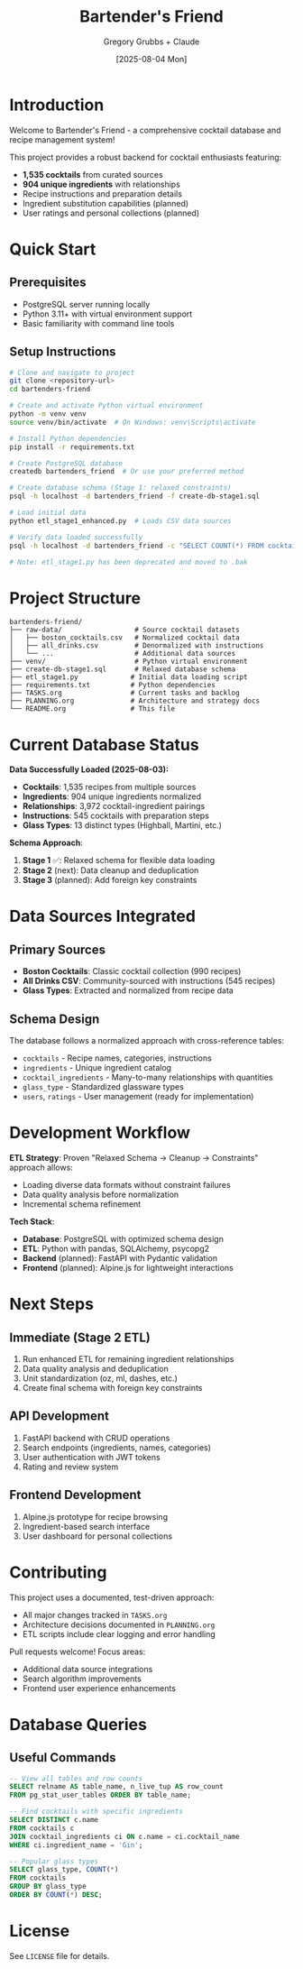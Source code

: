 #+TITLE: Bartender's Friend
#+AUTHOR: Gregory Grubbs + Claude
#+DATE: [2025-08-04 Mon]

* Introduction

Welcome to Bartender's Friend - a comprehensive cocktail database and recipe management system!

This project provides a robust backend for cocktail enthusiasts featuring:
- *1,535 cocktails* from curated sources
- *904 unique ingredients* with relationships
- Recipe instructions and preparation details
- Ingredient substitution capabilities (planned)
- User ratings and personal collections (planned)

* Quick Start

** Prerequisites
- PostgreSQL server running locally
- Python 3.11+ with virtual environment support
- Basic familiarity with command line tools

** Setup Instructions

#+BEGIN_SRC bash
# Clone and navigate to project
git clone <repository-url>
cd bartenders-friend

# Create and activate Python virtual environment
python -m venv venv
source venv/bin/activate  # On Windows: venv\Scripts\activate

# Install Python dependencies
pip install -r requirements.txt

# Create PostgreSQL database
createdb bartenders_friend  # Or use your preferred method

# Create database schema (Stage 1: relaxed constraints)
psql -h localhost -d bartenders_friend -f create-db-stage1.sql

# Load initial data
python etl_stage1_enhanced.py  # Loads CSV data sources

# Verify data loaded successfully
psql -h localhost -d bartenders_friend -c "SELECT COUNT(*) FROM cocktails;"

# Note: etl_stage1.py has been deprecated and moved to .bak
#+END_SRC

* Project Structure

#+BEGIN_EXAMPLE
bartenders-friend/
├── raw-data/                  # Source cocktail datasets
│   ├── boston_cocktails.csv   # Normalized cocktail data
│   ├── all_drinks.csv         # Denormalized with instructions
│   └── ...                    # Additional data sources
├── venv/                      # Python virtual environment
├── create-db-stage1.sql       # Relaxed database schema
├── etl_stage1.py             # Initial data loading script
├── requirements.txt          # Python dependencies
├── TASKS.org                 # Current tasks and backlog
├── PLANNING.org              # Architecture and strategy docs
└── README.org                # This file
#+END_EXAMPLE

* Current Database Status

*Data Successfully Loaded (2025-08-03):*
- *Cocktails*: 1,535 recipes from multiple sources
- *Ingredients*: 904 unique ingredients normalized
- *Relationships*: 3,972 cocktail-ingredient pairings
- *Instructions*: 545 cocktails with preparation steps
- *Glass Types*: 13 distinct types (Highball, Martini, etc.)

*Schema Approach*:
1. *Stage 1* ✅: Relaxed schema for flexible data loading
2. *Stage 2* (next): Data cleanup and deduplication
3. *Stage 3* (planned): Add foreign key constraints

* Data Sources Integrated

** Primary Sources
- *Boston Cocktails*: Classic cocktail collection (990 recipes)
- *All Drinks CSV*: Community-sourced with instructions (545 recipes)
- *Glass Types*: Extracted and normalized from recipe data

** Schema Design
The database follows a normalized approach with cross-reference tables:
- =cocktails= - Recipe names, categories, instructions
- =ingredients= - Unique ingredient catalog
- =cocktail_ingredients= - Many-to-many relationships with quantities
- =glass_type= - Standardized glassware types
- =users=, =ratings= - User management (ready for implementation)

* Development Workflow

*ETL Strategy*:
Proven "Relaxed Schema → Cleanup → Constraints" approach allows:
- Loading diverse data formats without constraint failures
- Data quality analysis before normalization
- Incremental schema refinement

*Tech Stack*:
- *Database*: PostgreSQL with optimized schema design
- *ETL*: Python with pandas, SQLAlchemy, psycopg2
- *Backend* (planned): FastAPI with Pydantic validation
- *Frontend* (planned): Alpine.js for lightweight interactions

* Next Steps

** Immediate (Stage 2 ETL)
1. Run enhanced ETL for remaining ingredient relationships
2. Data quality analysis and deduplication
3. Unit standardization (oz, ml, dashes, etc.)
4. Create final schema with foreign key constraints

** API Development
1. FastAPI backend with CRUD operations
2. Search endpoints (ingredients, names, categories)
3. User authentication with JWT tokens
4. Rating and review system

** Frontend Development
1. Alpine.js prototype for recipe browsing
2. Ingredient-based search interface
3. User dashboard for personal collections

* Contributing

This project uses a documented, test-driven approach:
- All major changes tracked in =TASKS.org=
- Architecture decisions documented in =PLANNING.org=
- ETL scripts include clear logging and error handling

Pull requests welcome! Focus areas:
- Additional data source integrations
- Search algorithm improvements
- Frontend user experience enhancements

* Database Queries

** Useful Commands
#+BEGIN_SRC sql
-- View all tables and row counts
SELECT relname AS table_name, n_live_tup AS row_count
FROM pg_stat_user_tables ORDER BY table_name;

-- Find cocktails with specific ingredients
SELECT DISTINCT c.name
FROM cocktails c
JOIN cocktail_ingredients ci ON c.name = ci.cocktail_name
WHERE ci.ingredient_name = 'Gin';

-- Popular glass types
SELECT glass_type, COUNT(*)
FROM cocktails
GROUP BY glass_type
ORDER BY COUNT(*) DESC;
#+END_SRC

* License

See =LICENSE= file for details.
